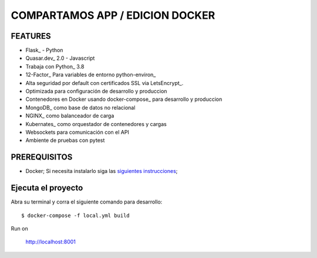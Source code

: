 COMPARTAMOS APP / EDICION DOCKER
=======================

.. image:: https://travis-ci.org/pydanny/cookiecutter-django.svg?branch=master
    :target: https://travis-ci.org/pydanny/cookiecutter-django?branch=master
    :alt: Build Status

.. image:: https://img.shields.io/badge/cookiecutter-Join%20on%20Slack-green?style=flat&logo=slack
    :target: https://join.slack.com/t/cookie-cutter/shared_invite/enQtNzI0Mzg5NjE5Nzk5LTRlYWI2YTZhYmQ4YmU1Y2Q2NmE1ZjkwOGM0NDQyNTIwY2M4ZTgyNDVkNjMxMDdhZGI5ZGE5YmJjM2M3ODJlY2U

.. image:: https://img.shields.io/badge/code%20style-black-000000.svg
    :target: https://github.com/ambv/black
    :alt: Code style: black

FEATURES
---------

* Flask_ - Python
* Quasar.dev_ 2.0 - Javascript
* Trabaja con Python_ 3.8
* 12-Factor_ Para variables de entorno python-environ_
* Alta seguridad por default con certificados SSL via LetsEncrypt_.
* Optimizada para configuración de desarrollo y produccion
* Contenedores en Docker usando docker-compose_ para desarrollo y produccion
* MongoDB_ como base de datos no relacional
* NGINX_ como balanceador de carga
* Kubernates_ como orquestador de contenedores y cargas
* Websockets para comunicación con el API
* Ambiente de pruebas con pytest


PREREQUISITOS
-------------

* Docker; Si necesita instalarlo siga las `siguientes instrucciones`_;

.. _`siguientes instrucciones`: https://docs.docker.com/install/#supported-platforms


Ejecuta el proyecto
-------------

Abra su terminal y corra el siguiente comando para desarrollo::

    $ docker-compose -f local.yml build

Run on

    http://localhost:8001
